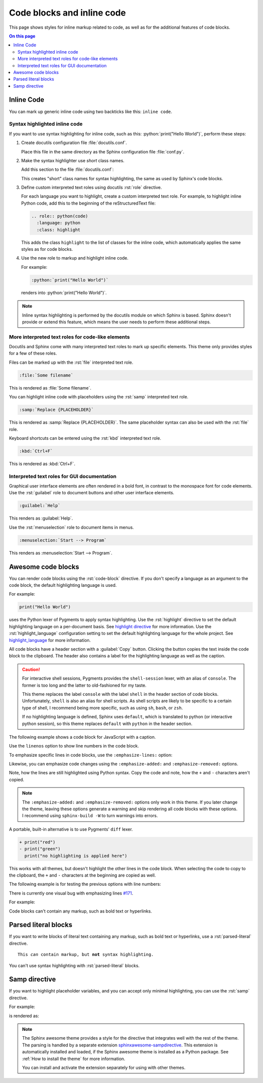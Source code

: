 .. role:: rst(code)
   :language: rst
   :class: highlight

.. role:: python(code)
   :language: python
   :class: highlight

Code blocks and inline code
===========================

This page shows styles for inline markup related to code,
as well as for the additional features of code blocks.

.. contents:: On this page
   :local:
   :backlinks: none

Inline Code
-----------

You can mark up generic inline code using two backticks
like this: ``inline code``.

Syntax highlighted inline code
~~~~~~~~~~~~~~~~~~~~~~~~~~~~~~

If you want to use syntax highlighting for inline code,
such as this: :python:`print("Hello World")`,
perform these steps:

#. Create docutils configuration file :file:`docutils.conf`.

   Place this file in the same directory as the Sphinx configuration
   file :file:`conf.py`.

#. Make the syntax highlighter use *short* class names.

   Add this section to the file :file:`docutils.conf`:

   .. code-block:: ini
      :caption: docutils.conf

      [restructuredtext parser]
      syntax_highlight = short

   This creates "short" class names for syntax highlighting,
   the same as used by Sphinx's code blocks.

#. Define custom interpreted text roles using docutils :rst:`role` directive.

   For each language you want to highlight, create a custom interpreted text role.
   For example, to highlight inline Python code, add this to the beginning of the
   reStructuredText file:

   .. code-block:: rst

      .. role:: python(code)
        :language: python
        :class: highlight

   This adds the class ``highlight`` to the list of classes for the inline code,
   which automatically applies the same styles as for code blocks.

#. Use the new role to markup and highlight inline code.

   For example:

   .. code-block:: rst

      :python:`print("Hello World")`

   renders into :python:`print("Hello World")`.

.. note::

   Inline syntax highlighting is performed by the docutils module
   on which Sphinx is based. Sphinx doesn't provide or extend this
   feature, which means the user needs to perform these additional
   steps.

More interpreted text roles for code-like elements
~~~~~~~~~~~~~~~~~~~~~~~~~~~~~~~~~~~~~~~~~~~~~~~~~~

Docutils and Sphinx come with many interpreted text roles
to mark up specific elements.
This theme only provides styles for a few of these roles.

Files can be marked up with the :rst:`file` interpreted text role.

.. code-block:: rst

   :file:`Some filename`

This is rendered as :file:`Some filename`.

You can highlight inline code with placeholders
using the :rst:`samp` interpreted text role.

.. code-block:: rst

   :samp:`Replace {PLACEHOLDER}`

This is rendered as :samp:`Replace {PLACEHOLDER}`.
The same placeholder syntax can also be used with the :rst:`file` role.

Keyboard shortcuts can be entered using the :rst:`kbd` interpreted text role.

.. code-block:: rst

   :kbd:`Ctrl+F`

This is rendered as :kbd:`Ctrl+F`.

Interpreted text roles for GUI documentation
~~~~~~~~~~~~~~~~~~~~~~~~~~~~~~~~~~~~~~~~~~~~

Graphical user interface elements are often rendered in a bold font,
in contrast to the monospace font for code elements.
Use the :rst:`guilabel` role to document buttons and other
user interface elements.

.. code-block:: rst

   :guilabel:`Help`

This renders as :guilabel:`Help`.

Use the :rst:`menuselection` role to document items in menus.

.. code-block:: rst

   :menuselection:`Start --> Program`

This renders as :menuselection:`Start --> Program`.

Awesome code blocks
-------------------

You can render code blocks using the :rst:`code-block` directive.
If you don't specify a language as an argument to the code block,
the default highlighting language is used.

For example:

.. code-block:: python

   print("Hello World")

uses the Python lexer of Pygments to apply syntax highlighting.
Use the :rst:`highlight` directive to set the default highlighting language
on a per-document basis. See
`highlight directive <https://www.sphinx-doc.org/en/master/usage/restructuredtext/directives.html#directive-highlight>`_
for more information.
Use the :rst:`highlight_language` configuration setting to set the default
highlighting language for the whole project. See
`highlight_language <https://www.sphinx-doc.org/en/master/usage/configuration.html#confval-highlight_language>`_
for more information.

All code blocks have a header section with a :guilabel:`Copy` button.
Clicking the button copies the text inside the code block to the clipboard.
The header also contains a label for the highlighting language as well as
the caption.

.. caution::

   For interactive shell sessions, Pygments provides the ``shell-session``
   lexer, with an alias of ``console``. The former is too long and the
   latter to old-fashioned for my taste.

   This theme replaces the label ``console`` with the label ``shell``
   in the header section of code blocks. Unfortunately, ``shell`` is
   also an alias for shell scripts. As shell scripts are likely to
   be specific to a certain type of shell, I recommend being more
   specific, such as using ``sh``, ``bash``, or ``zsh``.

   If no highlighting language is defined, Sphinx uses ``default``,
   which is translated to python (or interactive python session),
   so this theme replaces ``default`` with ``python`` in the header
   section.

The following example shows a code block for JavaScript with a caption.

.. code-block:: javascript
   :caption: Example code

   console.log("Hello World")

Use the ``linenos`` option to show line numbers in the code block.

.. code-block:: python
   :linenos:

   for i in range(3):
      print(f"{i} line of code")

To emphasize specific lines in code blocks,
use the ``:emphasize-lines:`` option:

.. code-block:: bash
   :emphasize-lines: 2

   echo "Don't emphasize this"
   echo "Emphasize this"
   echo "Don't emphasize this either"

Likewise, you can emphasize code changes using the ``:emphasize-added:``
and ``:emphasize-removed:`` options.

.. code-block:: python
   :emphasize-removed: 1
   :emphasize-added: 2

   print("red")
   print("green")
   print("regular highlighting is applied")

Note, how the lines are still highlighted using Python syntax.
Copy the code and note, how the ``+`` and ``-`` characters aren't
copied.

.. note::

   The ``:emphasize-added:`` and ``:emphasize-removed:`` options
   only work in this theme. If you later change the theme, leaving
   these options generate a warning and skip rendering all code
   blocks with these options. I recommend using ``sphinx-build -W``
   to turn warnings into errors.

A portable, built-in alternative is to use Pygments' ``diff`` lexer.

.. code-block:: diff

   + print("red")
   - print("green")
     print("no highlighting is applied here")

This works with all themes, but doesn't highlight the other lines
in the code block. When selecting the code to copy to the clipboard,
the ``+`` and ``-`` characters at the beginning are copied as well.

The following example is for testing the previous options with line numbers:

.. code-block:: python
   :linenos:
   :emphasize-removed: 2
   :emphasize-added: 3
   :emphasize-lines: 4

   print("One line of code")
   print("Removed line of code")
   print("Added line of code")
   print("Emphasized line of code")
   print("Normal line of code")

There is currently one visual bug with emphasizing lines
`#171 <https://github.com/kai687/sphinxawesome-theme/issues/171>`_.

For example:

.. code-block::
   :caption: Really long line
   :emphasize-lines: 1

   print("A shorter line of code.")
   print("And a really long line of code that should overflow the container on most screen sizes which illustrates the issue.")


Code blocks can't contain any markup, such as bold text or hyperlinks.

Parsed literal blocks
---------------------

If you want to write blocks of literal text containing any markup,
such as bold text or hyperlinks, use a :rst:`parsed-literal` directive.

.. parsed-literal::

   This *can* contain markup, but **not** syntax highlighting.

You can't use syntax highlighting with :rst:`parsed-literal` blocks.

Samp directive
--------------

If you want to highlight placeholder variables, and you can accept
only minimal highlighting, you can use the :rst:`samp` directive.

For example:

.. code-block:: rst
   :caption: samp directive

   .. samp::

      $ echo "Enter {PLACEHOLDER}"

is rendered as:

.. samp::

   $ echo "Enter {PLACEHOLDER}"

.. note::

   The Sphinx awesome theme provides a style for the directive
   that integrates well with the rest of the theme. The parsing
   is handled by a separate extension
   `sphinxawesome-sampdirective <https://github.com/kai687/sphinxawesome-sampdirective>`_.
   This extension is automatically installed and loaded,
   if the Sphinx awesome theme is installed as a Python package.
   See :ref:`How to install the theme` for more information.

   You can install and activate the extension separately for using
   with other themes.
